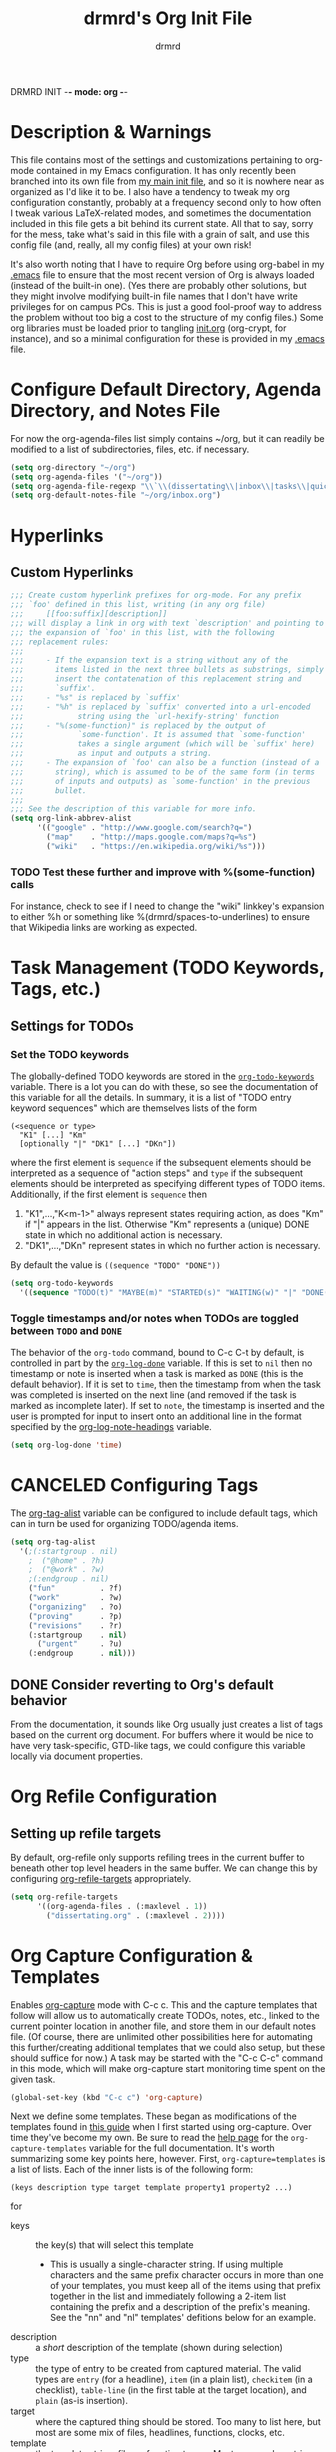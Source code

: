 DRMRD INIT -*- mode: org -*-
#+TITLE: drmrd's Org Init File
#+AUTHOR: drmrd
#+OPTIONS: toc:nil num:nil ^:nil
#+PROPERTY: header-args    :comments link
#+STARTUP: indent
* Description & Warnings
This file contains most of the settings and customizations pertaining
to org-mode contained in my Emacs configuration. It has only recently
been branched into its own file from [[file:~/.emacs.d/init.org][my main init file]], and so it is
nowhere near as organized as I'd like it to be. I also have a tendency
to tweak my org configuration constantly, probably at a frequency
second only to how often I tweak various LaTeX-related modes, and
sometimes the documentation included in this file gets a bit behind
its current state. All that to say, sorry for the mess, take what's
said in this file with a grain of salt, and use this config file (and,
really, all my config files) at your own risk!

It's also worth noting that I have to require Org before using
org-babel in my [[file:~/.emacs.d/.emacs][.emacs]] file to ensure that the most recent version of
Org is always loaded (instead of the built-in one). (Yes there are
probably other solutions, but they might involve modifying built-in
file names that I don't have write privileges for on campus PCs. This
is just a good fool-proof way to address the problem without too big a
cost to the structure of my config files.) Some org libraries must be
loaded prior to tangling [[file:~/.emacs.d/init.org][init.org]] (org-crypt, for instance), and so a
minimal configuration for these is provided in my [[file:~/.emacs.d/.emacs][.emacs]] file.

* Configure Default Directory, Agenda Directory, and Notes File
For now the org-agenda-files list simply contains ~/org, but it can
readily be modified to a list of subdirectories, files, etc. if
necessary.
#+BEGIN_SRC emacs-lisp
  (setq org-directory "~/org")
  (setq org-agenda-files '("~/org"))
  (setq org-agenda-file-regexp "\\`\\(dissertating\\|inbox\\|tasks\\|quickref\\|research\\)\\.org\\'")
  (setq org-default-notes-file "~/org/inbox.org")
#+END_SRC
* Hyperlinks
** Custom Hyperlinks
#+SRCNAME org_custom_hyperlink_names
#+BEGIN_SRC emacs-lisp
  ;;; Create custom hyperlink prefixes for org-mode. For any prefix
  ;;; `foo' defined in this list, writing (in any org file)
  ;;;     [[foo:suffix][description]]
  ;;; will display a link in org with text `description' and pointing to
  ;;; the expansion of `foo' in this list, with the following
  ;;; replacement rules:
  ;;;
  ;;;     - If the expansion text is a string without any of the
  ;;;       items listed in the next three bullets as substrings, simply
  ;;;       insert the contatenation of this replacement string and
  ;;;       `suffix'.
  ;;;     - "%s" is replaced by `suffix'
  ;;;     - "%h" is replaced by `suffix' converted into a url-encoded
  ;;;            string using the `url-hexify-string' function
  ;;;     - "%(some-function)" is replaced by the output of
  ;;;            `some-function'. It is assumed that `some-function'
  ;;;            takes a single argument (which will be `suffix' here)
  ;;;            as input and outputs a string.
  ;;;     - The expansion of `foo' can also be a function (instead of a
  ;;;       string), which is assumed to be of the same form (in terms
  ;;;       of inputs and outputs) as `some-function' in the previous
  ;;;       bullet.
  ;;;
  ;;; See the description of this variable for more info.
  (setq org-link-abbrev-alist
        '(("google" . "http://www.google.com/search?q=")
          ("map"    . "http://maps.google.com/maps?q=%s")
          ("wiki"   . "https://en.wikipedia.org/wiki/%s")))
#+END_SRC
*** TODO Test these further and improve with %(some-function) calls
For instance, check to see if I need to change the "wiki" linkkey's
expansion to either %h or something like %(drmrd/spaces-to-underlines)
to ensure that Wikipedia links are working as expected.
* Task Management (TODO Keywords, Tags, etc.)
** Settings for TODOs
*** Set the TODO keywords
The globally-defined TODO keywords are stored in the
[[help:org-todo-keywords][=org-todo-keywords=]] variable. There is a
lot you can do with these, so see the documentation of this variable
for all the details. In summary, it is a list of "TODO entry keyword
sequences" which are themselves lists of the form

#+BEGIN_EXAMPLE
  (<sequence or type>
    "K1" [...] "Km"
    [optionally "|" "DK1" [...] "DKn"])
#+END_EXAMPLE

where the first element is =sequence= if the subsequent elements should
be interpreted as a sequence of "action steps" and =type= if the
subsequent elements should be interpreted as specifying different types
of TODO items. Additionally, if the first element is =sequence= then
 1. "K1",...,"K<m-1>" always represent states requiring action, as does
    "Km" if "|" appears in the list. Otherwise "Km" represents a (unique)
    DONE state in which no additional action is necessary.
 2. "DK1",...,"DKn" represent states in which no further action is
    necessary.

By default the value is =((sequence "TODO" "DONE"))=

#+SRC_NAME redef_org-todo-keywords
#+BEGIN_SRC emacs-lisp
  (setq org-todo-keywords
    '((sequence "TODO(t)" "MAYBE(m)" "STARTED(s)" "WAITING(w)" "|" "DONE(d)" "CANCELED(c)")))
#+END_SRC
*** Toggle timestamps and/or notes when TODOs are toggled between =TODO= and =DONE=
The behavior of the =org-todo= command, bound to C-c C-t by default,
is controlled in part by the [[help:org-log-done][=org-log-done=]] variable. If this is set
to =nil= then no timestamp or note is inserted when a task is marked
as =DONE= (this is the default behavior). If it is set to =time=, then
the timestamp from when the task was completed is inserted on the next
line (and removed if the task is marked as incomplete later). If set
to =note=, the timestamp is inserted and the user is prompted for
input to insert onto an additional line in the format specified by the
[[help:org-log-note-headings][org-log-note-headings]] variable.
#+BEGIN_SRC emacs-lisp
  (setq org-log-done 'time)
#+END_SRC

* CANCELED Configuring Tags
CLOSED: [2016-06-14 Tue 16:20]
The [[help:org-tag-alist][org-tag-alist]] variable can be configured to include default tags,
which can in turn be used for organizing TODO/agenda items.
#+SRC_NAME redef_org-tag-alist
#+BEGIN_SRC emacs-lisp :tangle no
  (setq org-tag-alist
    '(;(:startgroup . nil)
      ;  ("@home" . ?h)
      ;  ("@work" . ?w)
      ;(:endgroup . nil)
      ("fun"          . ?f)
      ("work"         . ?w)
      ("organizing"   . ?o)
      ("proving"      . ?p)
      ("revisions"    . ?r)
      (:startgroup    . nil)
        ("urgent"     . ?u)
      (:endgroup      . nil)))
#+END_SRC
** DONE Consider reverting to Org's default behavior
CLOSED: [2016-06-14 Tue 16:20]
From the documentation, it sounds like Org usually just creates a list
of tags based on the current org document. For buffers where it would
be nice to have very task-specific, GTD-like tags, we could configure
this variable locally via document properties.
* Org Refile Configuration
** Setting up refile targets
By default, org-refile only supports refiling trees in the current
buffer to beneath other top level headers in the same buffer. We can
change this by configuring [[help:org-refile-targets][org-refile-targets]] appropriately.
#+SRC_NAME custom_org-refile-targets_setup
#+BEGIN_SRC emacs-lisp
    (setq org-refile-targets
          '((org-agenda-files . (:maxlevel . 1))
            ("dissertating.org" . (:maxlevel . 2))))
#+END_SRC
* Org Capture Configuration & Templates
Enables [[help:org-capture][org-capture]] mode with C-c c. This and the capture templates
that follow will allow us to automatically create TODOs, notes, etc.,
linked to the current pointer location in another file, and store them
in our default notes file. (Of course, there are unlimited other
possibilities here for automating this further/creating additional
templates that we could also setup, but these should suffice for now.)
A task may be started with the "C-c C-c" command in this mode, which
will make org-capture start monitoring time spent on the given task.

#+BEGIN_SRC emacs-lisp
  (global-set-key (kbd "C-c c") 'org-capture)
#+END_SRC

Next we define some templates. These began as modifications of the
templates found in [[http://doc.norang.ca/org-mode.html#CaptureTemplates][this guide]] when I first started using
org-capture. Over time they've become my own. Be sure to read the
[[help:org-capture-template][help page]] for the =org-capture-templates= variable for the full
documentation. It's worth summarizing some key points here,
however. First, =org-capture=templates= is a list of lists. Each of
the inner lists is of the following form:

#+NAME org-capture-template-entry-format
#+BEGIN_EXAMPLE
  (keys description type target template property1 property2 ...)
#+END_EXAMPLE
for
 - keys :: the key(s) that will select this template
   - This is usually a single-character string. If using multiple
     characters and the same prefix character occurs in more than one
     of your templates, you must keep all of the items using that
     prefix together in the list and immediately following a 2-item
     list containing the prefix and a description of the prefix's
     meaning. See the "nn" and "nl" templates' defitions below for an
     example.
 - description :: a /short/ description of the template (shown during
      selection)
 - type :: the type of entry to be created from captured material. The
      valid types are =entry= (for a headline), =item= (in a plain
      list), =checkitem= (in a checklist), =table-line= (in the first
      table at the target location), and =plain= (as-is insertion).
 - target :: where the captured thing should be stored. Too many to
      list here, but most are some mix of files, headlines, functions,
      clocks, etc.
 - template :: the template string, file, or function to use. Most
      commonly a string, using the format specified in the
      documentation for [[help:org-capture-templates][org-capture-templates]] (and similar to other
      templating conventions used in Emacs).
 - properties :: these are items of the form =:property= for one of
      about ten or fifteen built-in properties (as described in the
      [[help:org-capture-templates][documentation]]).
Every item in the list is required with the exception of the
trailing properties. (This is, of course, not the case for template
key prefix entries, which require (and can only contain) the key and
description entries.)

#+BEGIN_SRC emacs-lisp
  (setq org-capture-templates
        '(("d" "Dissertating-related templates")
          ("dc" "citation needed" entry
                (file+olp "~/org/dissertating.org"
                          "Inbox"
                          "Citation Requests")
                "* TODO Citation Needed: [[%l][%^{(Short) Cite Link Name|Here}]] :CITEME:\nCreated: %u\n%^{Comments|}\n"
                :prepend t :immediate-finish t :kill-buffer t)
          ("dn" "note" entry
                (file+olp "~/org/dissertating.org" "Inbox" "Notes")
                "* TODO %u %^{Note Headline} %^g:NOTE:\n%^{Description (optional)}\n"
                :prepend t :immediate-finish t :kill-buffer t)
          ("dq" "quickref" item
                (file+olp "~/org/dissertating.org" "Inbox" "QuickRefs")
                " - %^{Result Description} :: %^{Label or Citation}"
                :prepend t :immediate-finish t :kill-buffer t)
          ("dt" "task" entry
                (file+olp "~/org/dissertating.org" "Inbox" "Tasks")
                "* TODO [[%l][Link]] %u %^{Task Headline} %^g\n%^{Description (optional)}\n"
                :prepend t :immediate-finish t :kill-buffer t)
          ("t" "General task and note templates")
          ("tm" "maybe" entry
                (file+olp "~/org/inbox.org" "Tasks Inbox")
                "* MAYBE [[%l][Link]] %u %^{Task Headline} %^g\n%^{Description (optional)}\n"
                :prepend t :immediate-finish t :kill-buffer t)
          ("tt" "todo" entry
                (file+olp "~/org/inbox.org" "Tasks Inbox")
                "* TODO [[%l][Link]] %u %^{Task Headline} %^g\n%^{Description (optional)}\n"
                :prepend t :immediate-finish t :kill-buffer t)
          ("n" "Learn something new? Jot it down here!")
          ("nn" "anything and everything" entry
                (file+olp "~/org/inbox.org" "Notes Inbox")
                "* TODO %u %^{Note Headline} %^g:NOTE:\n%^{Description (optional)}\n"
                :prepend t :immediate-finish nil :kill-buffer t)))
          ;; ("t" "Templates for creating tasks")
          ;; ("tt" "todo (no link)" entry (file "~/org/inbox.org")
          ;;      "* TODO %?\n%U\n" :prepend t)
          ;; ("tl" "todo (link)" entry (file "~/org/inbox.org")
          ;;      "* TODO %?\n%U\n%a\n" :prepend t)
          ;; ;; ("r" "respond" entry (file "~/org/inbox.org")
          ;; ;;      "* NEXT Respond to %:from on %:subject\nSCHEDULED: %t\n%U\n%a\n"
          ;; ;;      :clock-in t :clock-resume t :immediate-finish t)
          ;; ("n" "Templates for creating notes")
          ;; ("nn" "note (no link)" entry (file "~/org/inbox.org")
          ;;      "* %? :NOTE:\n%U\n" :clock-in t :clock-resume t)
          ;; ("nl" "note (link)" entry (file "~/org/inbox.org")
          ;;      "* %? :NOTE:\n%U\n%a\n" :clock-in t :clock-resume t)
          ;; ("nd" "dissertating note" entry (file "~/org/dissertating.org")
          ;;      "* %? :NOTE:\n%U\n%a\n" :clock-in t :clock-resume t)))
          ;; ;; ("j" "Journal" entry (file+datetree "~/org/diary.org")
          ;; ;;      "* %?\n%U\n" :clock-in t :clock-resume t)
          ;; ;; ("w" "org-protocol" entry (file "~/org/inbox.org")
          ;; ;;      "* TODO Review %c\n%U\n" :immediate-finish t)
          ;; ;; ("m" "Meeting" entry (file "~/org/inbox.org")
          ;; ;;      "* MEETING with %? :MEETING:\n%U" :clock-in t :clock-resume t)
          ;; ;; ("p" "Phone call" entry (file "~/org/inbox.org")
          ;; ;;      "* PHONE %? :PHONE:\n%U" :clock-in t :clock-resume t)
          ;; ;; ("h" "Habit" entry (file "~/org/inbox.org")
          ;; ;;      "* NEXT %?\n%U\n%a\nSCHEDULED: %(format-time-string \"%<<%Y-%m-%d %a .+1d/3d>>\")\n:PROPERTIES:\n:STYLE: habit\n:REPEAT_TO_STATE: NEXT\n:END:\n")))
#+END_SRC

Let's also print a reminder about the shortcut and capture template
keys to the minibuffer and *Messages* buffers.

*EDIT:* (May 2016) We've disabled this, since we know the keys by now, and the
feature is pretty self-documenting if you can remember the C-c c and
C-c C-c keybindings.
#+SRC_NAME org-capture-init-message-reminder
#+BEGIN_SRC emacs-lisp :tangle no
  (message "Reminder: You can toggle org-capture mode for easy task
  management using \"C-c c\". While org-capture mode is active, use
  \"C-c C-c\" followed by one of the letters t, r, n, j, w, m, p,
  and h to start capturing a todo, response-needed, note, journal,
  org-protocols, logging a meeting, logging a phonecall, and
  logging a habit (resp.).")
#+END_SRC

Now we add code to remove logbook entries that are created but empty,
which occur when we spend less than a minute capturing something.

#+BEGIN_SRC emacs-lisp
  ;; Remove empty LOGBOOK drawers on clock out
  (defun bh/remove-empty-drawer-on-clock-out ()
    (interactive)
    (save-excursion
      (beginning-of-line 0)
      (org-remove-empty-drawer-at (point))))

  (add-hook 'org-clock-out-hook 'bh/remove-empty-drawer-on-clock-out 'append)
#+END_SRC
* M-Return Settings
** Add setting to separate headings other than tasks by newlines (not enabled by default)
The following serves as a simple example of how to tweak M-Return's
behavior to contextually insert lines between headings. It replaces
the usual =org-meta-return= function bound to M-Return with
=smart-org-meta-return-dwim=, which sets =org-blank-before-new-entry=
to =nil= contextually.
#+BEGIN_SRC emacs-lisp :tangle no
  (setq org-blank-before-new-entry
        '((heading . always)
          (plain-list-item . nil)))

  (defun call-rebinding-org-blank-behaviour (fn)
    (let ((org-blank-before-new-entry
           (copy-tree org-blank-before-new-entry)))
      (when (org-at-heading-p)
        (rplacd (assoc 'heading org-blank-before-new-entry) nil))
      (call-interactively fn)))

  (defun smart-org-meta-return-dwim ()
    (interactive)
    (call-rebinding-org-blank-behaviour 'org-meta-return))

  ;;; TODO: Is this function ever needed?
  (defun smart-org-insert-todo-heading-dwim ()
    (interactive)
    (call-rebinding-org-blank-behaviour 'org-insert-todo-heading))

  (define-key org-mode-map (kbd "M-<return>")
    'smart-org-meta-return-dwim)
#+END_SRC
** Determine when M-Return may split lines
I've lost track of the number of times I've hit M-[Return] in the
middle of a headline intending to create a new headline at the same
level beneath the current one, only to then split the current headline
in two at the cursor's location and form two headlines instead. The
following built-in variable allows this behavior to be tweaked in
different contexts. For contexts in which the variable is =nil=, the
cursor will move to the end of the line before creating a new one. It
might take some tweaking to figure out in which of these contexts I
want which behavior, but here's a start.
#+BEGIN_SRC emacs-lisp
    ;;; Determine when M-Return can split lines
    (setq org-M-RET-may-split-line
      '((default  . t)
        (headline . nil)
        (item     . nil)
        (table    . t)))
#+END_SRC
* Prevent Editing of Invisible Regions
#+BEGIN_SRC emacs-lisp
  ;; Have org try to prevent editing of invisible regions (e.g., folded
  ;; sections). Refer to the variable's docstring for all of its
  ;; possible settings (there are five in total).
  (setq org-catch-invisible-edits 'smart)
#+END_SRC
* Org Babel: Set Default Header Arguments
The global defaults for how code-blocks are evaluated in org-mode are
stored in *=org-babel-default-header-args=*. Change the default
setting for code-block evaluation, so that the results of evaluation
are not displayed in a new element.
#+BEGIN_SRC emacs-lisp
  (setq org-babel-default-header-args
    (cons '(:results . "silent")
          (assq-delete-all :results org-babel-default-header-args)))
#+END_SRC
* Ensure that syntax highlighting is enabled while in Org Mode
#+BEGIN_SRC emacs-lisp
  (add-hook 'org-mode-hook 'turn-on-font-lock) ; not needed when `global-font-lock-mode' is on
#+END_SRC
* Syntax Highlighting in Code Blocks
The following uses "native fontification" to enable syntax highlighting in code blocks.
#+BEGIN_SRC emacs-lisp
  (setq org-src-fontify-natively t)
#+END_SRC
* Load Minor Modes
** Auto Fill Mode
auto-fill-mode works beautifully in Org files, and we enable it
accordingly.
#+BEGIN_SRC emacs-lisp
  (add-hook 'org-mode-hook 'auto-fill-mode)
#+END_SRC
* Keybindings

#+BEGIN_SRC emacs-lisp
  ;;; Access the Org Agenda with "C-c a"
  ;;;
  ;;;     From the Agenda, you can view all todos and other things in org that
  ;;;     have looming deadlines.
  (global-set-key "\C-ca" 'org-agenda)

  ;;; Store an org-link to the current location in org-stored-links
  ;;; with "C-c l"
  ;;;
  ;;;     The same link can be inserted elsewhere later from the
  ;;;     org-stored-links variable using "C-c C-l"
  (global-set-key "\C-cl" 'org-store-link)

  ;;; Switch to another org buffer with "C-c b"
  ;;;
  ;;;     Switches to the org buffer with a given name.
  (global-set-key "\C-cb" 'org-iswitchb)
#+END_SRC

* Create Custom Easy Templates
[[http://orgmode.org/manual/Easy-Templates.html][Easy Templates]] serve as a simple way to enter code blocks, quotes,
examples, LaTeX code, etc. in Org files without having to type out an
entire block start or end tag. Better still, we can create our own!
(See the code below for inspiration.)

#+BEGIN_SRC emacs-lisp [:results output silent]
  ;;; Creates an "el" Easy Template in Org Mode.
  ;;;
  ;;;     Typing "<el" followed by [TAB] replaces <el with
  ;;;
  ;;;         #+BEGIN_SRC emacs-lisp
  ;;;           [Cursor Here]
  ;;;         #+END_SRC
  (add-to-list 'org-structure-template-alist
       '("el" "#+BEGIN_SRC emacs-lisp\n  ?\n#+END_SRC" ""))
#+END_SRC
* Org-Latex Configuration
#+BEGIN_EXAMPLE
  (require 'ox-latex)
  (add-to-list 'org-latex-classes
               '("beamer"
                 "\\documentclass\[presentation\]\{beamer\}"
                 ("\\section\{%s\}" . "\\section*\{%s\}")
                 ("\\subsection\{%s\}" . "\\subsection*\{%s\}")
                 ("\\subsubsection\{%s\}" . "\\subsubsection*\{%s\}")))
#+END_EXAMPLE
